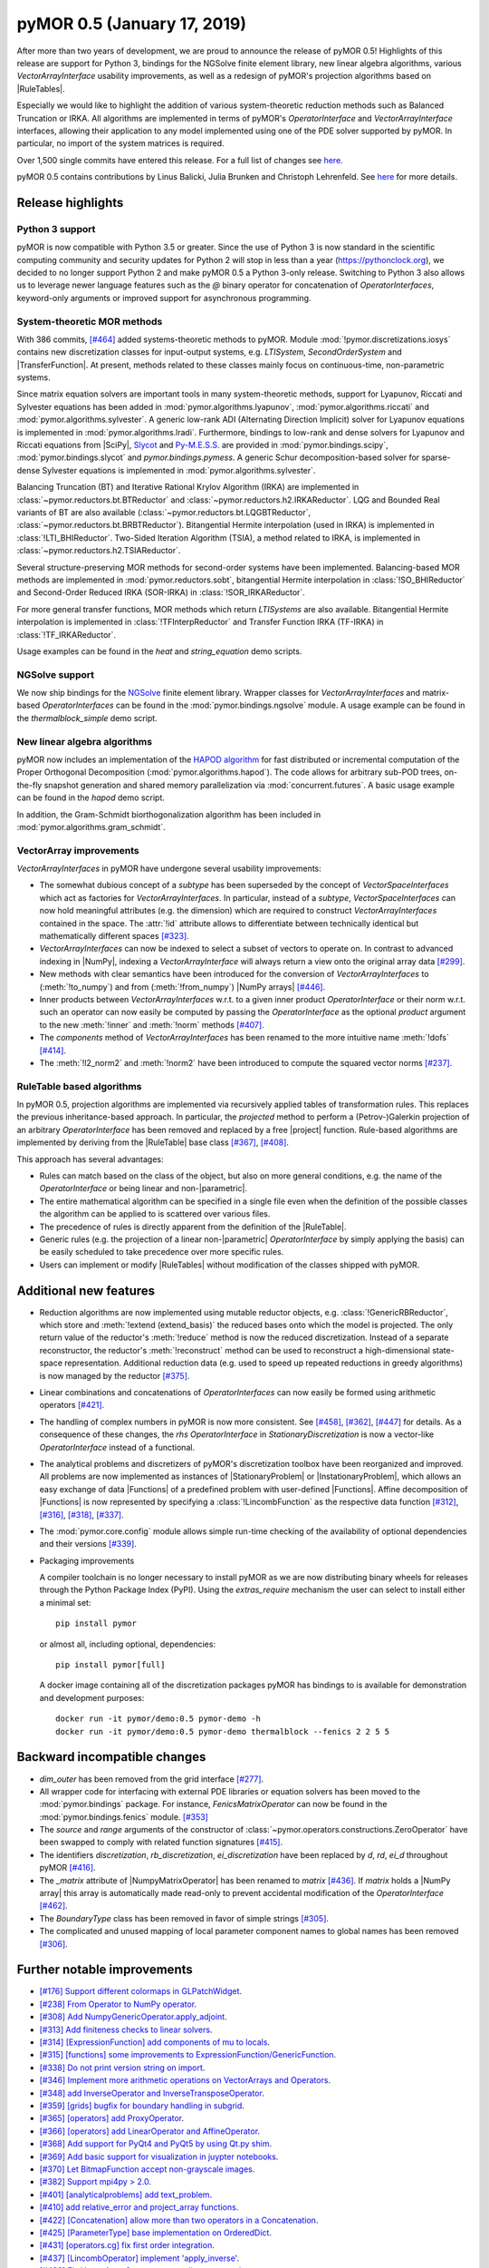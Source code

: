 pyMOR 0.5 (January 17, 2019)
----------------------------

After more than two years of development, we are proud to announce the release
of pyMOR 0.5! Highlights of this release are support for Python 3, bindings for
the NGSolve finite element library, new linear algebra algorithms, various
`VectorArrayInterface` usability improvements, as well as a redesign of pyMOR's
projection algorithms based on |RuleTables|.

Especially we would like to highlight the addition of various system-theoretic
reduction methods such as Balanced Truncation or IRKA. All algorithms are
implemented in terms of pyMOR's `OperatorInterface` and `VectorArrayInterface`
interfaces, allowing their application to any model implemented using one of the
PDE solver supported by pyMOR. In particular, no import of the system matrices
is required.

Over 1,500 single commits have entered this release. For a full list of changes
see `here <https://github.com/pymor/pymor/compare/0.4.x...0.5.x>`__.

pyMOR 0.5 contains contributions by Linus Balicki, Julia Brunken and Christoph
Lehrenfeld. See `here <https://github.com/pymor/pymor/blob/main/AUTHORS.md>`__
for more details.



Release highlights
^^^^^^^^^^^^^^^^^^


Python 3 support
~~~~~~~~~~~~~~~~

pyMOR is now compatible with Python 3.5 or greater. Since the use of Python 3 is
now standard in the scientific computing community and security updates for
Python 2 will stop in less than a year (https://pythonclock.org), we decided to
no longer support Python 2 and make pyMOR 0.5 a Python 3-only release. Switching
to Python 3 also allows us to leverage newer language features such as the `@`
binary operator for concatenation of `OperatorInterfaces`, keyword-only
arguments or improved support for asynchronous programming.



System-theoretic MOR methods
~~~~~~~~~~~~~~~~~~~~~~~~~~~~

With 386 commits, `[#464] <https://github.com/pymor/pymor/pull/464>`_ added
systems-theoretic methods to pyMOR. Module :mod:`!pymor.discretizations.iosys`
contains new discretization classes for input-output systems, e.g. `LTISystem`,
`SecondOrderSystem` and |TransferFunction|. At present, methods related to these
classes mainly focus on continuous-time, non-parametric systems.

Since matrix equation solvers are important tools in many system-theoretic
methods, support for Lyapunov, Riccati and Sylvester equations has been added in
:mod:`pymor.algorithms.lyapunov`, :mod:`pymor.algorithms.riccati` and
:mod:`pymor.algorithms.sylvester`. A generic low-rank ADI (Alternating Direction
Implicit) solver for Lyapunov equations is implemented in
:mod:`pymor.algorithms.lradi`. Furthermore, bindings to low-rank and dense
solvers for Lyapunov and Riccati equations from |SciPy|,
`Slycot <https://github.com/python-control/Slycot>`_ and
`Py-M.E.S.S. <https://www.mpi-magdeburg.mpg.de/projects/mess>`_ are provided in
:mod:`pymor.bindings.scipy`, :mod:`pymor.bindings.slycot` and
`pymor.bindings.pymess`. A generic Schur decomposition-based solver for
sparse-dense Sylvester equations is implemented in
:mod:`pymor.algorithms.sylvester`.

Balancing Truncation (BT) and Iterative Rational Krylov Algorithm (IRKA) are
implemented in :class:`~pymor.reductors.bt.BTReductor` and
:class:`~pymor.reductors.h2.IRKAReductor`. LQG and Bounded Real variants of BT
are also available (:class:`~pymor.reductors.bt.LQGBTReductor`,
:class:`~pymor.reductors.bt.BRBTReductor`). Bitangential Hermite interpolation
(used in IRKA) is implemented in
:class:`!LTI_BHIReductor`. Two-Sided Iteration
Algorithm (TSIA), a method related to IRKA, is implemented in
:class:`~pymor.reductors.h2.TSIAReductor`.

Several structure-preserving MOR methods for second-order systems have been
implemented. Balancing-based MOR methods are implemented in
:mod:`pymor.reductors.sobt`, bitangential Hermite interpolation in
:class:`!SO_BHIReductor` and Second-Order Reduced
IRKA (SOR-IRKA) in :class:`!SOR_IRKAReductor`.

For more general transfer functions, MOR methods which return `LTISystems` are
also available. Bitangential Hermite interpolation is implemented in
:class:`!TFInterpReductor` and Transfer Function
IRKA (TF-IRKA) in :class:`!TF_IRKAReductor`.

Usage examples can be found in the `heat` and `string_equation` demo scripts.


NGSolve support
~~~~~~~~~~~~~~~

We now ship bindings for the `NGSolve <https://ngsolve.org>`_ finite element
library. Wrapper classes for `VectorArrayInterfaces` and matrix-based
`OperatorInterfaces` can be found in the :mod:`pymor.bindings.ngsolve` module. A
usage example can be found in the `thermalblock_simple` demo script.


New linear algebra algorithms
~~~~~~~~~~~~~~~~~~~~~~~~~~~~~

pyMOR now includes an implementation of the
`HAPOD algorithm <https://doi.org/10.1137/16M1085413>`_ for fast distributed
or incremental computation of the Proper Orthogonal Decomposition
(:mod:`pymor.algorithms.hapod`). The code allows for arbitrary sub-POD trees,
on-the-fly snapshot generation and shared memory parallelization via
:mod:`concurrent.futures`. A basic usage example can be found in the `hapod`
demo script.

In addition, the Gram-Schmidt biorthogonalization algorithm has been included in
:mod:`pymor.algorithms.gram_schmidt`.


VectorArray improvements
~~~~~~~~~~~~~~~~~~~~~~~~

`VectorArrayInterfaces` in pyMOR have undergone several usability improvements:

- The somewhat dubious concept of a `subtype` has been superseded by the concept
  of `VectorSpaceInterfaces` which act as factories for `VectorArrayInterfaces`.
  In particular, instead of a `subtype`, `VectorSpaceInterfaces` can now hold
  meaningful attributes (e.g. the dimension) which are required to construct
  `VectorArrayInterfaces` contained in the space. The
  :attr:`!id` attribute
  allows to differentiate between technically identical but mathematically
  different spaces `[#323] <https://github.com/pymor/pymor/pull/323>`_.

- `VectorArrayInterfaces` can now be indexed to select a subset of vectors to
  operate on.  In contrast to advanced indexing in |NumPy|, indexing a
  `VectorArrayInterface` will always return a view onto the original array data
  `[#299] <https://github.com/pymor/pymor/pull/299>`_.

- New methods with clear semantics have been introduced for the conversion of
  `VectorArrayInterfaces` to
  (:meth:`!to_numpy`) and
  from (:meth:`!from_numpy`)
  |NumPy arrays| `[#446] <https://github.com/pymor/pymor/pull/446>`_.

- Inner products between `VectorArrayInterfaces` w.r.t. to a given inner product
  `OperatorInterface` or their norm w.r.t. such an operator can now easily be
  computed by passing the `OperatorInterface` as the optional `product` argument
  to the new
  :meth:`!inner` and
  :meth:`!norm` methods
  `[#407] <https://github.com/pymor/pymor/pull/407>`_.

- The `components` method of `VectorArrayInterfaces` has been renamed to the
  more intuitive name
  :meth:`!dofs`
  `[#414] <https://github.com/pymor/pymor/pull/414>`_.

- The :meth:`!l2_norm2` and
  :meth:`!norm2` have been
  introduced to compute the squared vector norms
  `[#237] <https://github.com/pymor/pymor/pull/237>`_.



RuleTable based algorithms
~~~~~~~~~~~~~~~~~~~~~~~~~~

In pyMOR 0.5, projection algorithms are implemented via recursively applied
tables of transformation rules. This replaces the previous inheritance-based
approach. In particular, the `projected` method to perform a (Petrov-)Galerkin
projection of an arbitrary `OperatorInterface` has been removed and replaced by
a free |project| function. Rule-based algorithms are implemented by deriving
from the |RuleTable| base class
`[#367] <https://github.com/pymor/pymor/pull/367>`_,
`[#408] <https://github.com/pymor/pymor/pull/408>`_.

This approach has several advantages:

- Rules can match based on the class of the object, but also on more general
  conditions, e.g. the name of the `OperatorInterface` or being linear and
  non-|parametric|.
- The entire mathematical algorithm can be specified in a single file even when
  the definition of the possible classes the algorithm can be applied to is
  scattered over various files.
- The precedence of rules is directly apparent from the definition of the
  |RuleTable|.
- Generic rules (e.g. the projection of a linear non-|parametric|
  `OperatorInterface` by simply applying the basis) can be easily scheduled to
  take precedence over more specific rules.
- Users can implement or modify |RuleTables| without modification of the classes
  shipped with pyMOR.



Additional new features
^^^^^^^^^^^^^^^^^^^^^^^

- Reduction algorithms are now implemented using mutable reductor objects, e.g.
  :class:`!GenericRBReductor`, which store and
  :meth:`!extend (extend_basis)` the
  reduced bases onto which the model is projected. The only return value of the
  reductor's :meth:`!reduce` method is
  now the reduced discretization. Instead of a separate reconstructor, the
  reductor's :meth:`!reconstruct` method
  can be used to reconstruct a high-dimensional state-space representation.
  Additional reduction data (e.g. used to speed up repeated reductions in greedy
  algorithms) is now managed by the reductor
  `[#375] <https://github.com/pymor/pymor/pull/375>`_.

- Linear combinations and concatenations of `OperatorInterfaces` can now easily
  be formed using arithmetic operators
  `[#421] <https://github.com/pymor/pymor/pull/421>`_.

- The handling of complex numbers in pyMOR is now more consistent. See
  `[#458] <https://github.com/pymor/pymor/pull/459>`_,
  `[#362] <https://github.com/pymor/pymor/pull/362>`_,
  `[#447] <https://github.com/pymor/pymor/pull/447>`_
  for details. As a consequence of these changes, the `rhs` `OperatorInterface`
  in `StationaryDiscretization` is now a vector-like `OperatorInterface` instead
  of a functional.

- The analytical problems and discretizers of pyMOR's discretization toolbox
  have been reorganized and improved. All problems are now implemented as
  instances of |StationaryProblem| or |InstationaryProblem|, which allows an
  easy exchange of data |Functions| of a predefined problem with user-defined
  |Functions|. Affine decomposition of |Functions| is now represented by
  specifying a :class:`!LincombFunction` as the respective
  data function
  `[#312] <https://github.com/pymor/pymor/pull/312>`_,
  `[#316] <https://github.com/pymor/pymor/pull/316>`_,
  `[#318] <https://github.com/pymor/pymor/pull/318>`_,
  `[#337] <https://github.com/pymor/pymor/pull/337>`_.

- The :mod:`pymor.core.config` module allows simple run-time checking of the
  availability of optional dependencies and their versions
  `[#339] <https://github.com/pymor/pymor/pull/339>`_.

- Packaging improvements

  A compiler toolchain is no longer necessary to install pyMOR as we are now
  distributing binary wheels for releases through the Python Package Index
  (PyPI). Using the `extras_require` mechanism the user can select to install
  either a minimal set::

    pip install pymor

  or almost all, including optional, dependencies::

    pip install pymor[full]

  A docker image containing all of the discretization packages pyMOR has
  bindings to is available for demonstration and development purposes::

    docker run -it pymor/demo:0.5 pymor-demo -h
    docker run -it pymor/demo:0.5 pymor-demo thermalblock --fenics 2 2 5 5



Backward incompatible changes
^^^^^^^^^^^^^^^^^^^^^^^^^^^^^

- `dim_outer` has been removed from the grid interface `[#277]
  <https://github.com/pymor/pymor/pull/277>`_.

- All wrapper code for interfacing with external PDE libraries or equation
  solvers has been moved to the :mod:`pymor.bindings` package. For instance,
  `FenicsMatrixOperator` can now be found in the :mod:`pymor.bindings.fenics`
  module. `[#353] <https://github.com/pymor/pymor/pull/353>`_

- The `source` and `range` arguments of the constructor of
  :class:`~pymor.operators.constructions.ZeroOperator` have
  been swapped to comply with related function signatures
  `[#415] <https://github.com/pymor/pymor/pull/415>`_.

- The identifiers `discretization`, `rb_discretization`, `ei_discretization`
  have been replaced by `d`, `rd`, `ei_d` throughout pyMOR
  `[#416] <https://github.com/pymor/pymor/pull/416>`_.

- The `_matrix` attribute of |NumpyMatrixOperator| has been renamed to `matrix`
  `[#436] <https://github.com/pymor/pymor/pull/436>`_. If `matrix` holds a
  |NumPy array| this array is automatically made read-only to prevent accidental
  modification of the `OperatorInterface` `[#462] <https://github.com/pymor/pymor/pull/462>`_.

- The `BoundaryType` class has been removed in favor of simple strings `[#305]
  <https://github.com/pymor/pymor/pull/305>`_.

- The complicated and unused mapping of local parameter component names to
  global names has been removed `[#306] <https://github.com/pymor/pymor/pull/306>`_.



Further notable improvements
^^^^^^^^^^^^^^^^^^^^^^^^^^^^
- `[#176] Support different colormaps in GLPatchWidget <https://github.com/pymor/pymor/pull/176>`_.
- `[#238] From Operator to NumPy operator <https://github.com/pymor/pymor/pull/238>`_.
- `[#308] Add NumpyGenericOperator.apply_adjoint <https://github.com/pymor/pymor/pull/308>`_.
- `[#313] Add finiteness checks to linear solvers <https://github.com/pymor/pymor/pull/313>`_.
- `[#314] [ExpressionFunction] add components of mu to locals <https://github.com/pymor/pymor/pull/314>`_.
- `[#315] [functions] some improvements to ExpressionFunction/GenericFunction <https://github.com/pymor/pymor/pull/315>`_.
- `[#338] Do not print version string on import <https://github.com/pymor/pymor/pull/338>`_.
- `[#346] Implement more arithmetic operations on VectorArrays and Operators <https://github.com/pymor/pymor/pull/346>`_.
- `[#348] add InverseOperator and InverseTransposeOperator <https://github.com/pymor/pymor/pull/348>`_.
- `[#359] [grids] bugfix for boundary handling in subgrid <https://github.com/pymor/pymor/pull/359>`_.
- `[#365] [operators] add ProxyOperator <https://github.com/pymor/pymor/pull/365>`_.
- `[#366] [operators] add LinearOperator and AffineOperator <https://github.com/pymor/pymor/pull/366>`_.
- `[#368] Add support for PyQt4 and PyQt5 by using Qt.py shim <https://github.com/pymor/pymor/pull/368>`_.
- `[#369] Add basic support for visualization in juypter notebooks <https://github.com/pymor/pymor/pull/369>`_.
- `[#370] Let BitmapFunction accept non-grayscale images <https://github.com/pymor/pymor/pull/370>`_.
- `[#382] Support mpi4py > 2.0 <https://github.com/pymor/pymor/pull/382>`_.
- `[#401] [analyticalproblems] add text_problem <https://github.com/pymor/pymor/pull/401>`_.
- `[#410] add relative_error and project_array functions <https://github.com/pymor/pymor/pull/410>`_.
- `[#422] [Concatenation] allow more than two operators in a Concatenation <https://github.com/pymor/pymor/pull/422>`_.
- `[#425] [ParameterType] base implementation on OrderedDict <https://github.com/pymor/pymor/pull/425>`_.
- `[#431] [operators.cg] fix first order integration <https://github.com/pymor/pymor/pull/431>`_.
- `[#437] [LincombOperator] implement 'apply_inverse' <https://github.com/pymor/pymor/pull/437>`_.
- `[#438] Fix VectorArrayOperator, generalize as_range/source_array <https://github.com/pymor/pymor/pull/438>`_.
- `[#441] fix #439 (assemble_lincomb "operators" parameter sometimes list, sometimes tuple) <https://github.com/pymor/pymor/pull/441>`_.
- `[#452] Several improvements to pymor.algorithms.ei.deim <https://github.com/pymor/pymor/pull/452>`_.
- `[#453] Extend test_assemble <https://github.com/pymor/pymor/pull/453>`_.
- `[#480] [operators] Improve subtraction of LincombOperators <https://github.com/pymor/pymor/pull/480>`_.
- `[#481] [project] ensure solver_options are removed from projected operators <https://github.com/pymor/pymor/pull/481>`_.
- `[#484] [docs] move all references to bibliography.rst <https://github.com/pymor/pymor/pull/484>`_.
- `[#488] [operators.block] add BlockRowOperator, BlockColumnOperator <https://github.com/pymor/pymor/pull/488>`_.
- `[#489] Output functionals in CG discretizations <https://github.com/pymor/pymor/pull/489>`_.
- `[#497] Support automatic conversion of InstationaryDiscretization to LTISystem <https://github.com/pymor/pymor/pull/497>`_.
